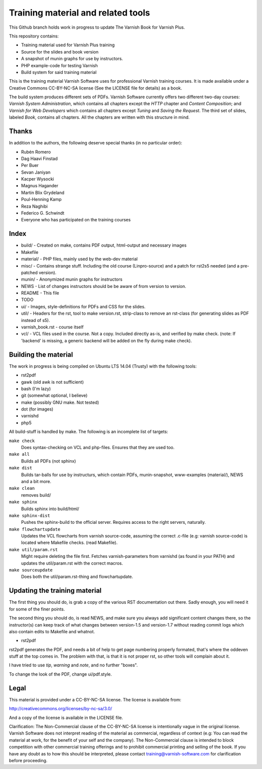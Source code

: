 Training material and related tools
===================================

This Github branch holds work in progress to update The Varnish Book for Varnish Plus.

This repository contains:

* Training material used for Varnish Plus training
* Source for the slides and book version
* A snapshot of munin graphs for use by instructors.
* PHP example-code for testing Varnish
* Build system for said training material

This is the training material Varnish Software uses for professional
Varnish training courses. It is made available under a Creative Commons
CC-BY-NC-SA license (See the LICENSE file for details) as a book.

The build system produces different sets of PDFs. Varnish Software
currently offers two different two-day courses: `Varnish System
Administration`, which contains all chapters except the `HTTP` chapter and
`Content Composition`; and `Varnish for Web Developers` which contains all
chapters except `Tuning` and `Saving the Request`. The third set of slides,
labeled `Book`, contains all chapters. All the chapters are written with
this structure in mind.

Thanks
------

In addition to the authors, the following deserve special thanks (in no particular order):

- Rubén Romero
- Dag Haavi Finstad
- Per Buer
- Sevan Janiyan
- Kacper Wysocki
- Magnus Hagander
- Martin Blix Grydeland
- Poul-Henning Kamp
- Reza Naghibi
- Federico G. Schwindt
- Everyone who has participated on the training courses

Index
-----

* build/ - Created on make, contains PDF output, html-output and necessary images
* Makefile
* material/ - PHP files, mainly used by the web-dev material
* misc/ - Contains strange stuff. Including the old course (Linpro-source) and a patch for rst2s5 needed (and a pre-patched version).
* munin/ - Anonymized munin graphs for instructors
* NEWS - List of changes instructors should be be aware of from version to version.
* README - This file
* TODO
* ui/ - Images, style-definitions for PDFs and CSS for the slides.
* util/ - Headers for the rst, tool to make version.rst, strip-class to
  remove an rst-class (for generating slides as PDF instead of s5).
* varnish_book.rst - course itself
* vcl/ - VCL files used in the course. Not a copy. Included directly as-is,
  and verified by make check. (note: If 'backend' is missing, a generic
  backend will be added on the fly during make check).


Building the material
---------------------

The work in progress is being compiled on Ubuntu LTS 14.04 (Trusty) with the following tools:

- rst2pdf
- gawk (old awk is not sufficient)
- bash (I'm lazy)
- git (somewhat optional, I believe)
- make (possibly GNU make. Not tested)
- dot (for images)
- varnishd
- php5

All build-stuff is handled by make. The following is an incomplete list of targets:

``make check``
        Does syntax-checking on VCL and php-files. Ensures that they are
        used too.

``make all``
        Builds all PDFs (not sphinx)

``make dist``
        Builds tar-balls for use by instructurs, which contain PDFs,
        munin-snapshot, www-examples (material/), NEWS and a bit more.

``make clean``
        removes build/

``make sphinx``
        Builds sphinx into build/html/

``make sphinx-dist``
        Pushes the sphinx-build to the official server. Requires access to
        the right servers, naturally.

``make flowchartupdate``
        Updates the VCL flowcharts from varnish source-code, assuming the
        correct .c-file (e.g: varnish source-code) is located where
        Makefile checks. (read Makefile).

``make util/param.rst``
        Might require deleting the file first. Fetches varnish-parameters
        from varnishd (as found in your PATH) and updates the
        util/param.rst with the correct macros.

``make sourceupdate``
        Does both the util/param.rst-thing and flowchartupdate.

Updating the training material
------------------------------

The first thing you should do, is grab a copy of the various RST
documentation out there. Sadly enough, you will need it for some of the
finer points.

The second thing you should do, is read NEWS, and make sure you always
add significant content changes there, so the instructor(s) can keep track
of what changes between version-1.5 and version-1.7 without reading commit
logs which also contain edits to Makefile and whatnot.

- rst2pdf

rst2pdf generates the PDF, and needs a bit of help to get page numbering
properly formated, that's where the oddeven stuff at the top comes in.
The problem with that, is that it is not proper rst, so other tools will
complain about it.

I have tried to use `tip`, `warning` and `note`, and no further
"boxes".

To change the look of the PDF, change ui/pdf.style.

Legal
-----

This material is provided under a CC-BY-NC-SA license. The license is
available from:

http://creativecommons.org/licenses/by-nc-sa/3.0/

And a copy of the license is available in the LICENSE file.

Clarification: The Non-Commercial clause of the CC-BY-NC-SA license is
intentionally vague in the original license. Varnish Software does not
interpret reading of the material as commercial, regardless of context
(e.g: You can read the material at work, for the benefit of your self and
the company). The Non-Commercial clause is intended to block competition
with other commercial training offerings and to prohibit commercial
printing and selling of the book. If you have any doubt as to how this
should be interpreted, please contact training@varnish-software.com for
clarification before proceeding.
